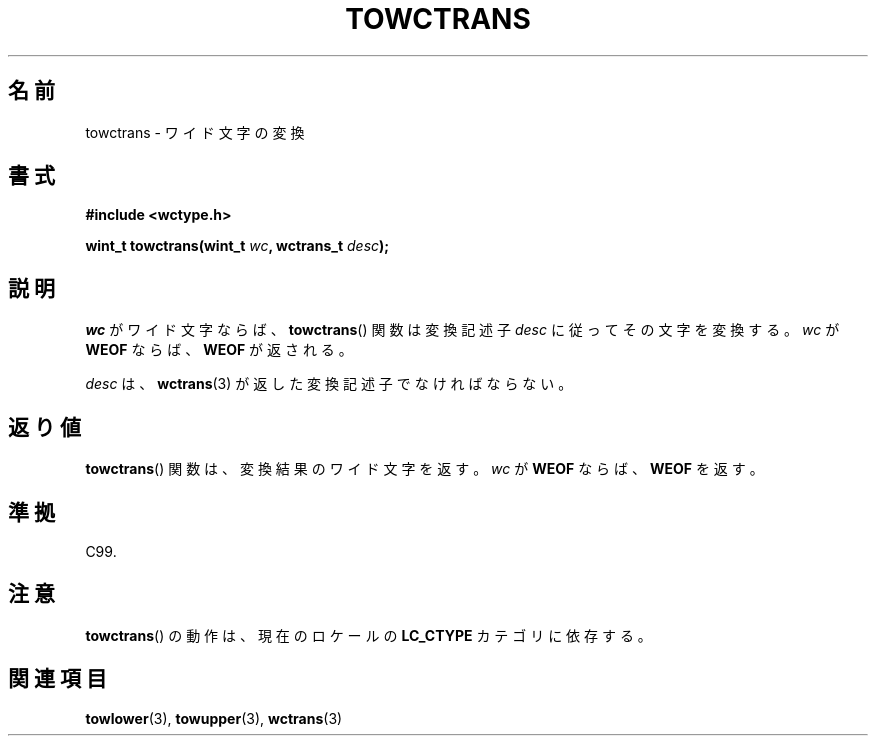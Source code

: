 .\" Copyright (c) Bruno Haible <haible@clisp.cons.org>
.\"
.\" This is free documentation; you can redistribute it and/or
.\" modify it under the terms of the GNU General Public License as
.\" published by the Free Software Foundation; either version 2 of
.\" the License, or (at your option) any later version.
.\"
.\" References consulted:
.\"   GNU glibc-2 source code and manual
.\"   Dinkumware C library reference http://www.dinkumware.com/
.\"   OpenGroup's Single UNIX specification http://www.UNIX-systems.org/online.html
.\"   ISO/IEC 9899:1999
.\"
.\"*******************************************************************
.\"
.\" This file was generated with po4a. Translate the source file.
.\"
.\"*******************************************************************
.TH TOWCTRANS 3 1999\-07\-25 GNU "Linux Programmer's Manual"
.SH 名前
towctrans \- ワイド文字の変換
.SH 書式
.nf
\fB#include <wctype.h>\fP
.sp
\fBwint_t towctrans(wint_t \fP\fIwc\fP\fB, wctrans_t \fP\fIdesc\fP\fB);\fP
.fi
.SH 説明
\fIwc\fP がワイド文字ならば、 \fBtowctrans\fP()  関数は変換記述子 \fIdesc\fP に従ってその文字を変換する。\fIwc\fP が
\fBWEOF\fP ならば、 \fBWEOF\fP が返される。
.PP
\fIdesc\fP は、 \fBwctrans\fP(3)  が返した変換記述子でなければならない。
.SH 返り値
\fBtowctrans\fP()  関数は、変換結果のワイド文字を返す。\fIwc\fP が \fBWEOF\fP ならば、\fBWEOF\fP を返す。
.SH 準拠
C99.
.SH 注意
\fBtowctrans\fP()  の動作は、現在のロケールの \fBLC_CTYPE\fP カテゴリに依存する。
.SH 関連項目
\fBtowlower\fP(3), \fBtowupper\fP(3), \fBwctrans\fP(3)
